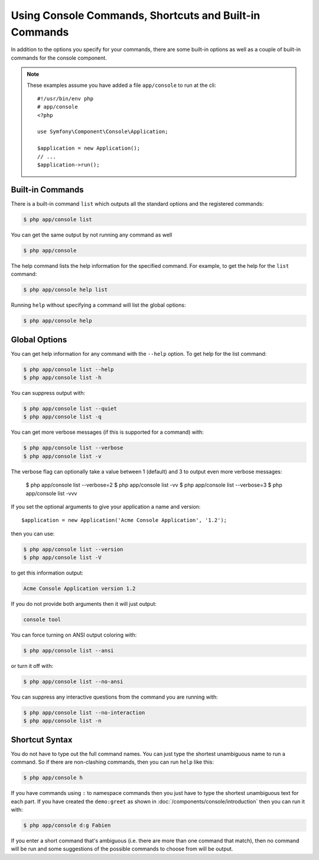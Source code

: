 .. index::
    single: Console; Usage

Using Console Commands, Shortcuts and Built-in Commands
=======================================================

In addition to the options you specify for your commands, there are some
built-in options as well as a couple of built-in commands for the console component.

.. note::

    These examples assume you have added a file ``app/console`` to run at
    the cli::

        #!/usr/bin/env php
        # app/console
        <?php

        use Symfony\Component\Console\Application;

        $application = new Application();
        // ...
        $application->run();

Built-in Commands
~~~~~~~~~~~~~~~~~

There is a built-in command ``list`` which outputs all the standard options
and the registered commands:

.. code-block:: bash

    $ php app/console list

You can get the same output by not running any command as well

.. code-block:: bash

    $ php app/console

The help command lists the help information for the specified command. For
example, to get the help for the ``list`` command:

.. code-block:: bash

    $ php app/console help list

Running ``help`` without specifying a command will list the global options:

.. code-block:: bash

    $ php app/console help

Global Options
~~~~~~~~~~~~~~

You can get help information for any command with the ``--help`` option. To
get help for the list command:

.. code-block:: bash

    $ php app/console list --help
    $ php app/console list -h

You can suppress output with:

.. code-block:: bash

    $ php app/console list --quiet
    $ php app/console list -q

You can get more verbose messages (if this is supported for a command)
with:

.. code-block:: bash

    $ php app/console list --verbose
    $ php app/console list -v

The verbose flag can optionally take a value between 1 (default) and 3 to
output even more verbose messages:

    $ php app/console list --verbose=2
    $ php app/console list -vv
    $ php app/console list --verbose=3
    $ php app/console list -vvv

If you set the optional arguments to give your application a name and version::

    $application = new Application('Acme Console Application', '1.2');

then you can use:

.. code-block:: bash

    $ php app/console list --version
    $ php app/console list -V

to get this information output:

.. code-block:: text

    Acme Console Application version 1.2

If you do not provide both arguments then it will just output:

.. code-block:: text

    console tool

You can force turning on ANSI output coloring with:

.. code-block:: bash

    $ php app/console list --ansi

or turn it off with:

.. code-block:: bash

    $ php app/console list --no-ansi

You can suppress any interactive questions from the command you are running with:

.. code-block:: bash

    $ php app/console list --no-interaction
    $ php app/console list -n

Shortcut Syntax
~~~~~~~~~~~~~~~

You do not have to type out the full command names. You can just type the
shortest unambiguous name to run a command. So if there are non-clashing
commands, then you can run ``help`` like this:

.. code-block:: bash

    $ php app/console h

If you have commands using ``:`` to namespace commands then you just have
to type the shortest unambiguous text for each part. If you have created the
``demo:greet`` as shown in :doc:`/components/console/introduction` then you
can run it with:

.. code-block:: bash

    $ php app/console d:g Fabien

If you enter a short command that's ambiguous (i.e. there are more than one
command that match), then no command will be run and some suggestions of
the possible commands to choose from will be output.
